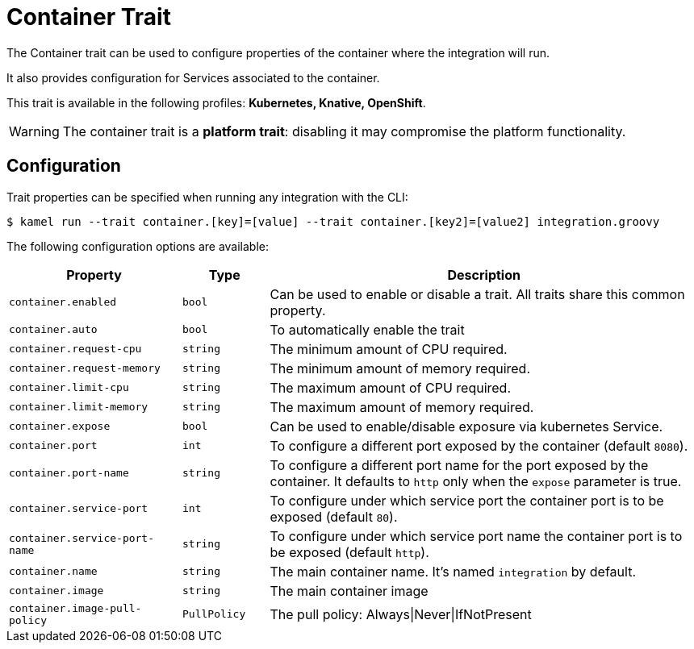 = Container Trait

// Start of autogenerated code - DO NOT EDIT! (description)
The Container trait can be used to configure properties of the container where the integration will run.

It also provides configuration for Services associated to the container.


This trait is available in the following profiles: **Kubernetes, Knative, OpenShift**.

WARNING: The container trait is a *platform trait*: disabling it may compromise the platform functionality.

// End of autogenerated code - DO NOT EDIT! (description)
// Start of autogenerated code - DO NOT EDIT! (configuration)
== Configuration

Trait properties can be specified when running any integration with the CLI:
[source,console]
----
$ kamel run --trait container.[key]=[value] --trait container.[key2]=[value2] integration.groovy
----
The following configuration options are available:

[cols="2m,1m,5a"]
|===
|Property | Type | Description

| container.enabled
| bool
| Can be used to enable or disable a trait. All traits share this common property.

| container.auto
| bool
| To automatically enable the trait

| container.request-cpu
| string
| The minimum amount of CPU required.

| container.request-memory
| string
| The minimum amount of memory required.

| container.limit-cpu
| string
| The maximum amount of CPU required.

| container.limit-memory
| string
| The maximum amount of memory required.

| container.expose
| bool
| Can be used to enable/disable exposure via kubernetes Service.

| container.port
| int
| To configure a different port exposed by the container (default `8080`).

| container.port-name
| string
| To configure a different port name for the port exposed by the container. It defaults to `http` only when the `expose` parameter is true.

| container.service-port
| int
| To configure under which service port the container port is to be exposed (default `80`).

| container.service-port-name
| string
| To configure under which service port name the container port is to be exposed (default `http`).

| container.name
| string
| The main container name. It's named `integration` by default.

| container.image
| string
| The main container image

| container.image-pull-policy
| PullPolicy
| The pull policy: Always\|Never\|IfNotPresent

|===

// End of autogenerated code - DO NOT EDIT! (configuration)
